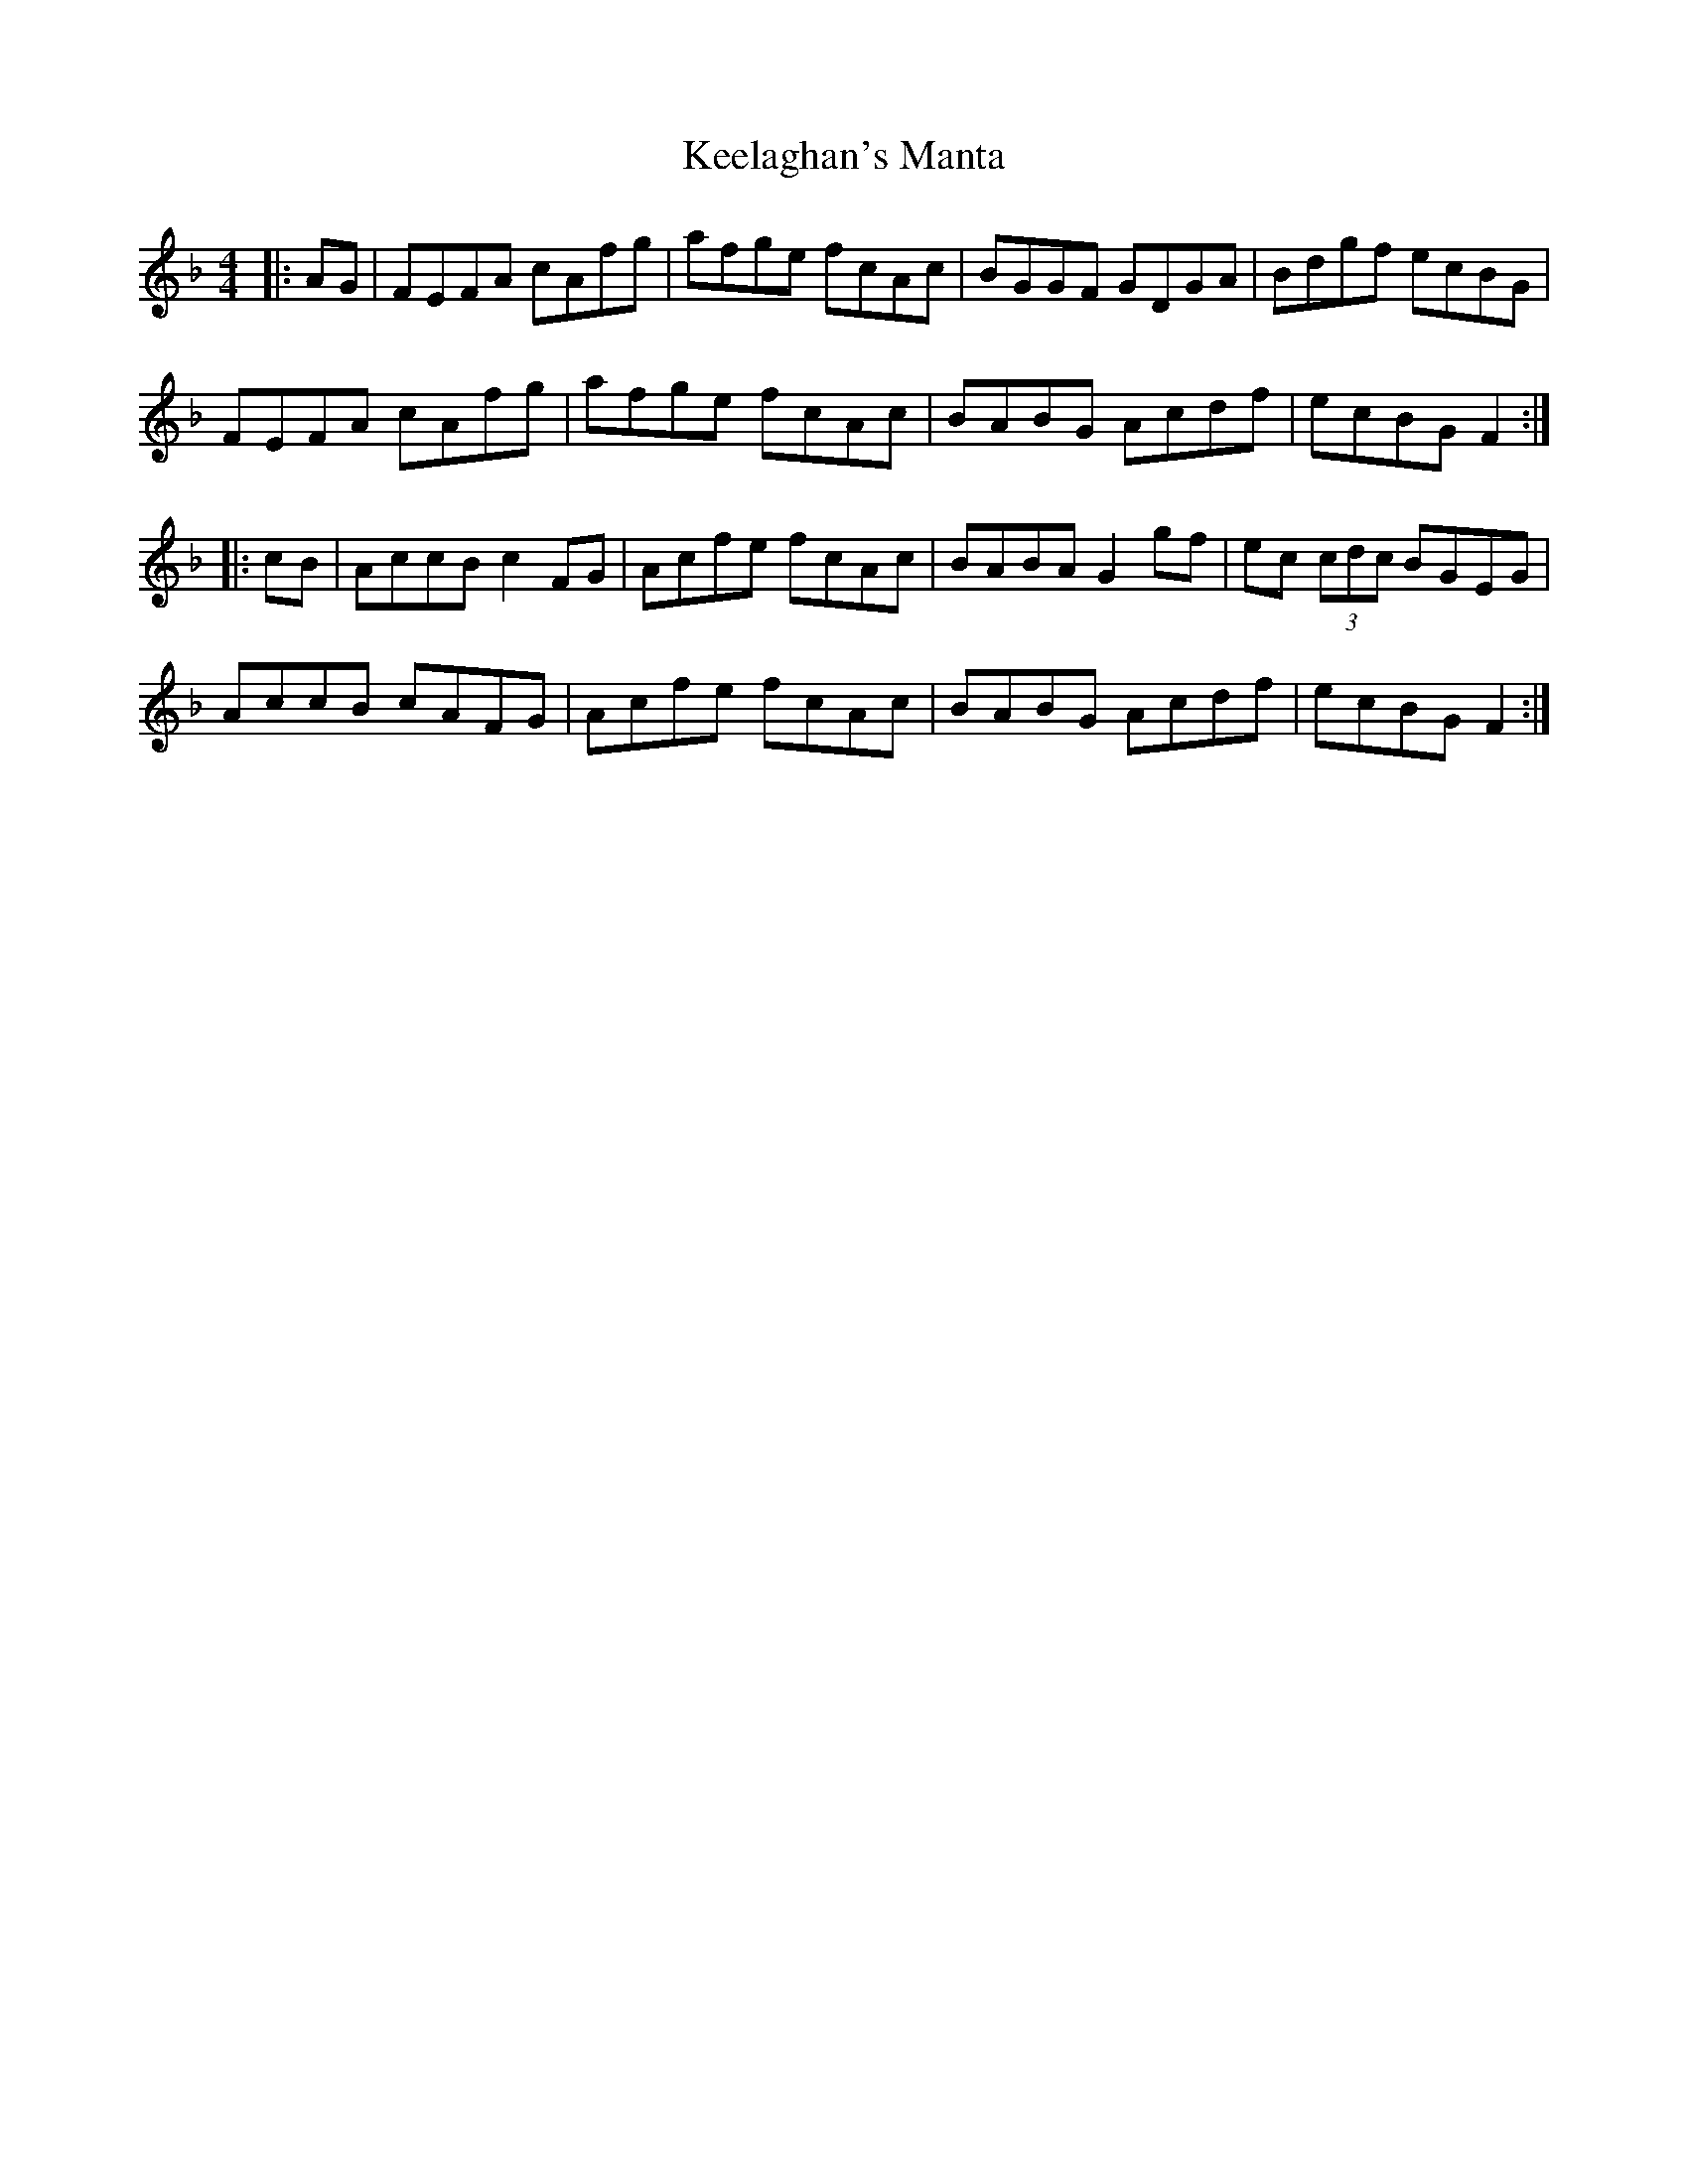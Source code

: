 X: 21241
T: Keelaghan's Manta
R: reel
M: 4/4
K: Fmajor
|:AG|FEFA cAfg|afge fcAc|BGGF GDGA|Bdgf ecBG|
FEFA cAfg|afge fcAc|BABG Acdf|ecBG F2:|
|:cB|AccB c2FG|Acfe fcAc|BABA G2gf|ec (3cdc BGEG|
AccB cAFG|Acfe fcAc|BABG Acdf|ecBG F2:|

